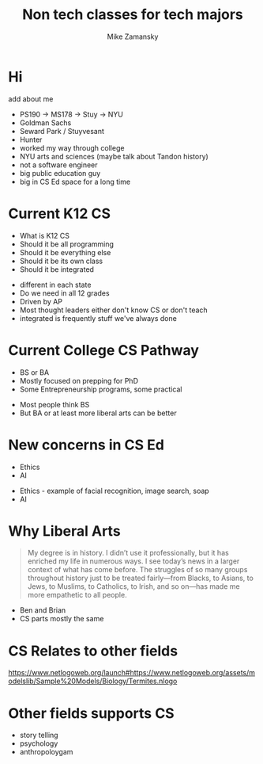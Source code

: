 #+REVEAL_ROOT: ../reveal-root
#+REVEAL_THEME: serif
#+OPTIONS: toc:nil num:nil date:nil email:t 
#+OPTIONS: reveal_title_slide:"<h3>%t</h3><br><h3>%a<br>zamansky@gmail.com</h3><p><h3>@zamansky</h3><h3>cestlaz.github.io</h3>"
#+TITLE:  Non tech classes for tech majors
#+AUTHOR: Mike Zamansky
#+EMAIL: Email: zamansky@gmail.com<br>Twitter: @zamansky

* Hi
add about me
#+BEGIN_NOTES
- PS190 -> MS178 -> Stuy -> NYU
- Goldman Sachs
- Seward Park / Stuyvesant
- Hunter
- worked my way through college
- NYU arts and sciences (maybe talk about Tandon history)
- not a software engineer
- big public education guy
- big in CS Ed space for a long time 
#+END_NOTES

* Current K12 CS
- What is K12 CS
- Should it be all programming
- Should it be everything else
- Should it be its own class
- Should it be integrated
#+BEGIN_NOTES
- different in each state
- Do we need in all 12 grades
- Driven by AP
- Most thought leaders either don't know CS or don't teach
- integrated is frequently stuff we've always done
#+END_NOTES
* Current College CS Pathway
- BS or BA
- Mostly focused on prepping for PhD
- Some Entrepreneurship programs, some practical
#+BEGIN_NOTES
- Most people think BS
- But BA or at least more liberal arts can be better
#+END_NOTES

* New concerns in CS Ed
- Ethics
- AI
#+BEGIN_NOTES
- Ethics - example of facial recognition, image search, soap
- AI
#+END_NOTES

* Why Liberal Arts
#+begin_quote
My degree is in history. I didn’t use it professionally, but it has
enriched my life in numerous ways. I see today’s news in a larger
context of what has come before. The struggles of so many groups
throughout history just to be treated fairly—from Blacks, to Asians,
to Jews, to Muslims, to Catholics, to Irish, and so on—has made me
more empathetic to all people.
#+end_quote
#+BEGIN_NOTES
- Ben and Brian
- CS parts mostly the same 
#+END_NOTES

* CS Relates to other fields
https://www.netlogoweb.org/launch#https://www.netlogoweb.org/assets/modelslib/Sample%20Models/Biology/Termites.nlogo

* Other fields supports CS
#+BEGIN_NOTES
- story telling
- psychology
- anthropoloygam
#+END_NOTES

